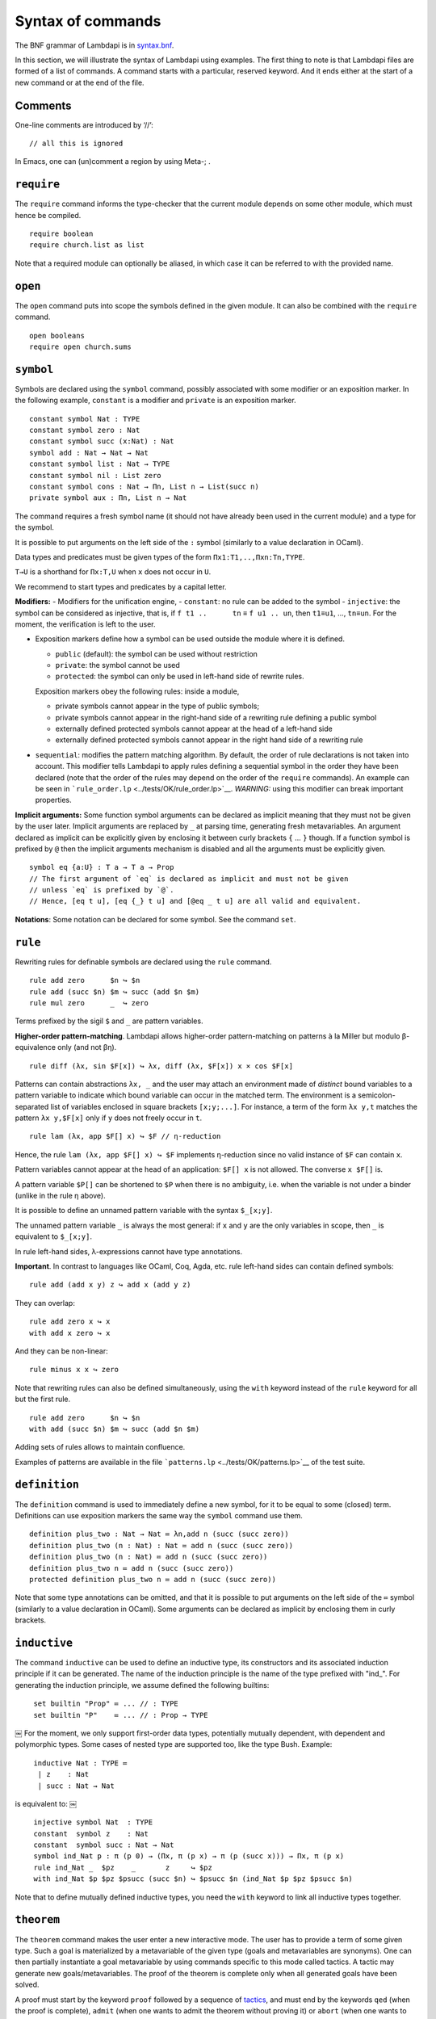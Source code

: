 Syntax of commands
==================

The BNF grammar of Lambdapi is in `syntax.bnf <syntax.bnf>`__.

In this section, we will illustrate the syntax of Lambdapi using
examples. The first thing to note is that Lambdapi files are formed of a
list of commands. A command starts with a particular, reserved keyword.
And it ends either at the start of a new command or at the end of the
file.

Comments
--------

One-line comments are introduced by ‘//’:

::

   // all this is ignored

In Emacs, one can (un)comment a region by using Meta-; .

``require``
-----------

The ``require`` command informs the type-checker that the current module
depends on some other module, which must hence be compiled.

::

   require boolean
   require church.list as list

Note that a required module can optionally be aliased, in which case it
can be referred to with the provided name.

``open``
--------

The ``open`` command puts into scope the symbols defined in the given
module. It can also be combined with the ``require`` command.

::

   open booleans
   require open church.sums

``symbol``
----------

Symbols are declared using the ``symbol`` command, possibly associated
with some modifier or an exposition marker. In the following example,
``constant`` is a modifier and ``private`` is an exposition marker.

::

   constant symbol Nat : TYPE
   constant symbol zero : Nat
   constant symbol succ (x:Nat) : Nat
   symbol add : Nat → Nat → Nat
   constant symbol list : Nat → TYPE
   constant symbol nil : List zero
   constant symbol cons : Nat → Πn, List n → List(succ n)
   private symbol aux : Πn, List n → Nat

The command requires a fresh symbol name (it should not have already
been used in the current module) and a type for the symbol.

It is possible to put arguments on the left side of the ``:`` symbol
(similarly to a value declaration in OCaml).

Data types and predicates must be given types of the form
``Πx1:T1,..,Πxn:Tn,TYPE``.

``T→U`` is a shorthand for ``Πx:T,U`` when ``x`` does not occur in
``U``.

We recommend to start types and predicates by a capital letter.

**Modifiers:** - Modifiers for the unification engine, - ``constant``:
no rule can be added to the symbol - ``injective``: the symbol can be
considered as injective, that is, if ``f t1 ..      tn`` ≡
``f u1 .. un``, then ``t1``\ ≡\ ``u1``, …, ``tn``\ ≡\ ``un``. For the
moment, the verification is left to the user.

-  Exposition markers define how a symbol can be used outside the module
   where it is defined.

   -  ``public`` (default): the symbol can be used without restriction
   -  ``private``: the symbol cannot be used
   -  ``protected``: the symbol can only be used in left-hand side of
      rewrite rules.

   Exposition markers obey the following rules: inside a module,

   -  private symbols cannot appear in the type of public symbols;
   -  private symbols cannot appear in the right-hand side of a
      rewriting rule defining a public symbol
   -  externally defined protected symbols cannot appear at the head of
      a left-hand side
   -  externally defined protected symbols cannot appear in the right
      hand side of a rewriting rule

-  ``sequential``: modifies the pattern matching algorithm. By default,
   the order of rule declarations is not taken into account. This
   modifier tells Lambdapi to apply rules defining a sequential symbol
   in the order they have been declared (note that the order of the
   rules may depend on the order of the ``require`` commands). An
   example can be seen in
   ```rule_order.lp`` <../tests/OK/rule_order.lp>`__.
   *WARNING:* using this modifier can break important properties.

**Implicit arguments:** Some function symbol arguments can be declared
as implicit meaning that they must not be given by the user later.
Implicit arguments are replaced by ``_`` at parsing time, generating
fresh metavariables. An argument declared as implicit can be explicitly
given by enclosing it between curly brackets ``{`` … ``}`` though. If a
function symbol is prefixed by ``@`` then the implicit arguments
mechanism is disabled and all the arguments must be explicitly given.

::

   symbol eq {a:U} : T a → T a → Prop
   // The first argument of `eq` is declared as implicit and must not be given
   // unless `eq` is prefixed by `@`.
   // Hence, [eq t u], [eq {_} t u] and [@eq _ t u] are all valid and equivalent.

**Notations**: Some notation can be declared for some symbol. See the command
``set``.

``rule``
--------

Rewriting rules for definable symbols are declared using the ``rule``
command.

::

   rule add zero      $n ↪ $n
   rule add (succ $n) $m ↪ succ (add $n $m)
   rule mul zero      _  ↪ zero

Terms prefixed by the sigil ``$`` and ``_`` are pattern variables.

**Higher-order pattern-matching**. Lambdapi allows higher-order
pattern-matching on patterns à la Miller but modulo β-equivalence only
(and not βη).

::

   rule diff (λx, sin $F[x]) ↪ λx, diff (λx, $F[x]) x × cos $F[x]

Patterns can contain abstractions ``λx, _`` and the user may attach an
environment made of *distinct* bound variables to a pattern variable to
indicate which bound variable can occur in the matched term. The
environment is a semicolon-separated list of variables enclosed in
square brackets ``[x;y;...]``. For instance, a term of the form
``λx y,t`` matches the pattern ``λx y,$F[x]`` only if ``y`` does not
freely occur in ``t``.

::

   rule lam (λx, app $F[] x) ↪ $F // η-reduction

Hence, the rule ``lam (λx, app $F[] x) ↪ $F`` implements η-reduction
since no valid instance of ``$F`` can contain ``x``.

Pattern variables cannot appear at the head of an application:
``$F[] x`` is not allowed. The converse ``x $F[]`` is.

A pattern variable ``$P[]`` can be shortened to ``$P`` when there is no
ambiguity, i.e. when the variable is not under a binder (unlike in the
rule η above).

It is possible to define an unnamed pattern variable with the syntax
``$_[x;y]``.

The unnamed pattern variable ``_`` is always the most general: if ``x``
and ``y`` are the only variables in scope, then ``_`` is equivalent to
``$_[x;y]``.

In rule left-hand sides, λ-expressions cannot have type annotations.

**Important**. In contrast to languages like OCaml, Coq, Agda, etc. rule
left-hand sides can contain defined symbols:

::

   rule add (add x y) z ↪ add x (add y z)

They can overlap:

::

   rule add zero x ↪ x
   with add x zero ↪ x

And they can be non-linear:

::

   rule minus x x ↪ zero

Note that rewriting rules can also be defined simultaneously, using the
``with`` keyword instead of the ``rule`` keyword for all but the first
rule.

::

   rule add zero      $n ↪ $n
   with add (succ $n) $m ↪ succ (add $n $m)

Adding sets of rules allows to maintain confluence.

Examples of patterns are available in the file
```patterns.lp`` <../tests/OK/patterns.lp>`__ of the test suite.

``definition``
--------------

The ``definition`` command is used to immediately define a new symbol,
for it to be equal to some (closed) term. Definitions can use exposition
markers the same way the ``symbol`` command use them.

::

   definition plus_two : Nat → Nat ≔ λn,add n (succ (succ zero))
   definition plus_two (n : Nat) : Nat ≔ add n (succ (succ zero))
   definition plus_two (n : Nat) ≔ add n (succ (succ zero))
   definition plus_two n ≔ add n (succ (succ zero))
   protected definition plus_two n ≔ add n (succ (succ zero))

Note that some type annotations can be omitted, and that it is possible
to put arguments on the left side of the ``≔`` symbol (similarly to a
value declaration in OCaml). Some arguments can be declared as implicit
by enclosing them in curly brackets.


``inductive``
-------------
The command ``inductive`` can be used to define an inductive type, its constructors and its associated induction principle if it can be generated. The name of the induction principle is the name of the type prefixed with "ind_". For generating the induction principle, we assume defined the following builtins:

::
   
   ￼set builtin "Prop" ≔ ... // : TYPE
   ￼set builtin "P"    ≔ ... // : Prop → TYPE
￼
For the moment, we only support first-order data types, potentially mutually dependent, with dependent and polymorphic types.
Some cases of nested type are supported too, like the type Bush.
Example:

::
   
   ￼inductive Nat : TYPE ≔
   ￼ | z    : Nat
   ￼ | succ : Nat → Nat
   
is equivalent to:
￼
::
   
   ￼injective symbol Nat  : TYPE
   ￼constant  symbol z    : Nat
   ￼constant  symbol succ : Nat → Nat
   ￼symbol ind_Nat p : π (p 0) → (Πx, π (p x) → π (p (succ x))) → Πx, π (p x)
   ￼rule ind_Nat _  $pz    _       z     ↪ $pz
   ￼with ind_Nat $p $pz $psucc (succ $n) ↪ $psucc $n (ind_Nat $p $pz $psucc $n)

Note that to define mutually defined inductive types, you need the ``with`` keyword to link
all inductive types together.

``theorem``
-----------

The ``theorem`` command makes the user enter a new interactive mode. The
user has to provide a term of some given type. Such a goal is
materialized by a metavariable of the given type (goals and
metavariables are synonyms). One can then partially instantiate a goal
metavariable by using commands specific to this mode called tactics. A
tactic may generate new goals/metavariables. The proof of the theorem is
complete only when all generated goals have been solved.

A proof must start by the keyword ``proof`` followed by a sequence of
`tactics <tactics.rst>`__, and must end by the keywords ``qed`` (when the
proof is complete), ``admit`` (when one wants to admit the theorem
without proving it) or ``abort`` (when one wants to end the proof
without adding the theorem in the environment).

``type``
--------

The ``type`` command returns the type of a term.

::

   symbol N : TYPE
   symbol z : N
   symbol s : N→N
   type N→N // returns TYPE
   type s z // returns N

``compute``
-----------

The ``compute`` command computes the normal form of a term.

::

   symbol N : TYPE
   symbol z : N
   symbol s : N→N
   symbol add : N→N→N
   rule add z $x ↪ $x
   with add (s $x) $y ↪ add $x (s $y)
   compute add (s (s z)) (s (s z)) // returns s (s (s (s z)))

``assert`` and ``assertnot``
----------------------------

The ``assert`` and ``assertnot`` are convenient for checking that the
validity, or the invalidity, of typing judgments or convertibilities.
This can be used for unit testing of Lambdapi, with both positive and
negative tests.

::

   assert zero : Nat
   assert add (succ zero) zero ≡ succ zero
   assertnot zero ≡ succ zero
   assertnot succ : Nat

``set``
-------

The ``set`` command is used to control the behaviour of Lambdapi and
extension points in its syntax.

**verbose level** The verbose level can be set to an integer between 0
and 3. Higher is the verbose level, more details are printed.

::

   set verbose 1

**debug mode** The user can activate (with ``+``) or deactivate (with
``-``) the debug mode for some functionalities as follows:

::

   set debug +ts
   set debug -s

Each functionality is represented by a single character. For instance,
``i`` stands for type inference. To get the list of debuggable
functionalities, run the command ``lambdapi check --help``.

**flags** The user can set/unset some flags:

::

   set flag "eta_equality" on // default is off
   set flag "print_implicits" on // default is off
   set flag "print_contexts" on // default is off
   set flag "print_domains" on // default is off
   set flag "print_meta_type" on // default is off

**notation for natural numbers** It is possible to use the standard
decimal notation for natural numbers by specifying the symbols
representing 0 and the successor function as follows:

::

   set builtin "0"  ≔ zero // : N
   set builtin "+1" ≔ succ // : N → N

**infix symbols** The following code defines infix symbols for addition
and multiplication. Both are associative to the left, and they have
priority levels ``6`` and ``7``.

::

   set infix left 6 "+" ≔ add
   set infix left 7 "×" ≔ mul

The modifier ``infix``, ``infix right`` and ``infix left`` can be used
to specify whether the defined symbol is non-associative, associative to
the right, or associative to the left. The priority levels are floating
point numbers, hence a priority can (almost) always be inserted between
two different levels.

**quantifier symbols** The representation of a symbol can be modified to
make it look like a usual quantifier (such as ``∀``, ``∃`` or ``λ``).
Symbols declared as quantifiers can be input using a “quantifier” syntax
and their printing is changed:

::

   set quantifier ∀ // : Π {a}, (T a → Prop) → Prop
   compute ∀ {a'} (λx:T a,p) // prints ∀x:T a,p
   compute ∀ (λx:T a, p) // prints ∀x,p
   type ∀x,p // quantifiers can be written as such

**why3 tactic related builtins** In order to use external provers via
the why3 tactic, one first has to define a number of builtin symbols as
follows:

::

   set builtin "P"     ≔ P     // : Prop → TYPE
   set builtin "top"   ≔ top   // : Prop
   set builtin "bot"   ≔ bot   // : Prop
   set builtin "not"   ≔ not   // : Prop → Prop
   set builtin "and"   ≔ and   // : Prop → Prop → Prop
   set builtin "or"    ≔ or    // : Prop → Prop → Prop
   set builtin "imp"   ≔ imp   // : Prop → Prop → Prop
   set builtin "T"     ≔ T     // : U → TYPE
   set builtin "eq"    ≔ eq    // : Π {a}, T a → T a → Prop

**prover config**: In order to use the ``why3`` tactic, a prover should
be set using:

::

   set prover "Eprover"

*Alt-Ergo* is set by default if the user didn’t specify a prover.

The user can also specify the timeout (in seconds) of the prover:

::

   set prover_timeout 60

The default time limit of a prover is set to 2 seconds.

**prefix symbols** The following code defines a prefix symbol for
negation.

::

   set prefix 5 "¬" ≔ neg

**declared identifiers** The following code declares a new valid symbol,
that can then be used in the place of a symbol or variable.

::

   set declared "ℕ"
   set declared "α"
   set declared "β"
   set declared "γ"
   set declared "x₁"
   set declared "x₂"
   set declared "x₃"

**Warning:** some checks are performed upon the declaration of infix
symbols and identifiers, but they are by no means sufficient (it is
still possible to break the parser by defining well-chosen tokens).

**equality-related builtins** In order to use tactics related to Leibniz
equality, one first has to define a number of builtin symbols as
follows:

::

   set builtin "T"     ≔ T     // : U → TYPE
   set builtin "P"     ≔ P     // : Prop → TYPE
   set builtin "eq"    ≔ eq    // : Π {a}, T a → T a → Prop
   set builtin "refl"  ≔ refl  // : Π {a} (x:T a), P (x=x)
   set builtin "eqind" ≔ eqind // : Π {a} x y, P (x = y) → Π (p:T a→Prop), P (p y) → P (p x)

**unification rules** The unification engine can be guided using
*unification rules*. Given a unification problem ``t ≡ u``, if the
engine cannot find a solution, it will try to match the pattern
``t ≡ u`` against the defined rules and rewrite the problem to the
right-hand side of the matched rule. For instance, given the unification
rule

::

   set unif_rule Bool ≡ T $t ↪ $t ≡ bool
   set unif_rule $x + $y ≡ 0 ↪ $x ≡ 0; $y ≡ 0

the unification problem ``T ?x ≡ Bool`` will be transformed into
``?x ≡ bool``. Note that this feature is *experimental* and there is no
sanity check performed on the rules.
